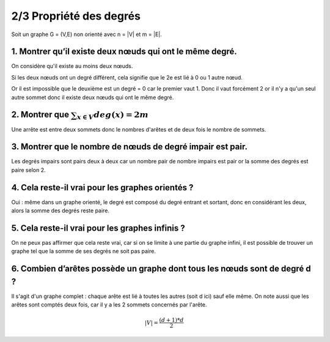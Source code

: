 ================================
2/3 Propriété des degrés
================================

.. image:: https://img.shields.io/badge/correction-vérifiée-green.svg?style=flat&amp;colorA=E1523D&amp;colorB=007D8A
   :alt: correction vérifiée

Soit un graphe G = (V,E) non orienté avec n = \|V\| et m = \|E\|.

1. Montrer qu’il existe deux nœuds qui ont le même degré.
-------------------------------------------------------------

On considère qu'il existe au moins deux nœuds.

Si les deux nœuds ont un degré différent, cela signifie
que le 2e est lié à 0 ou 1 autre nœud.

Or il est impossible que le deuxième est un degré = 0 car
le premier vaut 1. Donc il vaut forcément 2 or il n'y a qu'un seul autre
sommet donc il existe deux nœuds qui ont le même degré.

2. Montrer que :math:`\sum_{x \in V} deg(x) = 2m`
-------------------------------------------------------------

Une arrête est entre deux sommets donc le nombres d'arêtes et de
deux fois le nombre de sommets.

3. Montrer que le nombre de nœuds de degré impair est pair.
-------------------------------------------------------------

Les degrés impairs sont pairs deux à deux car un nombre pair de nombre impairs
est pair or la somme des degrés est paire selon 2.

4. Cela reste-il vrai pour les graphes orientés ?
-------------------------------------------------------------

Oui : même dans un graphe orienté, le degré est composé du degré entrant et sortant,
donc en considérant les deux, alors la somme des degrés reste paire.

5. Cela reste-il vrai pour les graphes infinis ?
-------------------------------------------------------------

On ne peux pas affirmer que cela reste vrai, car
si on se limite à une partie du graphe infini, il est possible
de trouver un graphe tel que la somme de ses degrés ne soit pas paire.

6. Combien d’arêtes possède un graphe dont tous les nœuds sont de degré d ?
-----------------------------------------------------------------------------------

Il s'agit d'un graphe complet : chaque arête est lié à toutes les autres (soit d ici) sauf
elle même. On note aussi que les arêtes sont comptés deux fois, car il y a les 2 sommets
concernés par l'arête.

.. math::

	|V| = \frac{(d+1)*d}{2}